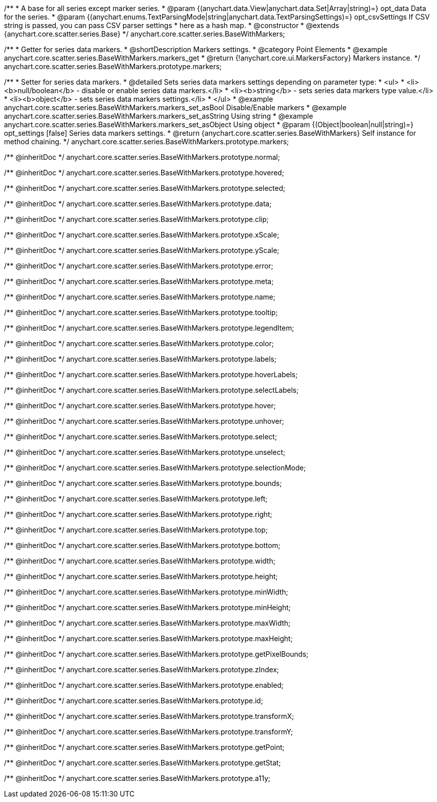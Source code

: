/**
 * A base for all series except marker series.
 * @param {(anychart.data.View|anychart.data.Set|Array|string)=} opt_data Data for the series.
 * @param {(anychart.enums.TextParsingMode|string|anychart.data.TextParsingSettings)=} opt_csvSettings If CSV string is passed, you can pass CSV parser settings
 *    here as a hash map.
 * @constructor
 * @extends {anychart.core.scatter.series.Base}
 */
anychart.core.scatter.series.BaseWithMarkers;


//----------------------------------------------------------------------------------------------------------------------
//
//  anychart.core.scatter.series.BaseWithMarkers.prototype.markers;
//
//----------------------------------------------------------------------------------------------------------------------

/**
 * Getter for series data markers.
 * @shortDescription Markers settings.
 * @category Point Elements
 * @example anychart.core.scatter.series.BaseWithMarkers.markers_get
 * @return {!anychart.core.ui.MarkersFactory} Markers instance.
 */
anychart.core.scatter.series.BaseWithMarkers.prototype.markers;

/**
 * Setter for series data markers.
 * @detailed Sets series data markers settings depending on parameter type:
 * <ul>
 *   <li><b>null/boolean</b> - disable or enable series data markers.</li>
 *   <li><b>string</b> - sets series data markers type value.</li>
 *   <li><b>object</b> - sets series data markers settings.</li>
 * </ul>
 * @example anychart.core.scatter.series.BaseWithMarkers.markers_set_asBool Disable/Enable markers
 * @example anychart.core.scatter.series.BaseWithMarkers.markers_set_asString Using string
 * @example anychart.core.scatter.series.BaseWithMarkers.markers_set_asObject Using object
 * @param {(Object|boolean|null|string)=} opt_settings [false] Series data markers settings.
 * @return {anychart.core.scatter.series.BaseWithMarkers} Self instance for method chaining.
 */
anychart.core.scatter.series.BaseWithMarkers.prototype.markers;

/** @inheritDoc */
anychart.core.scatter.series.BaseWithMarkers.prototype.normal;

/** @inheritDoc */
anychart.core.scatter.series.BaseWithMarkers.prototype.hovered;

/** @inheritDoc */
anychart.core.scatter.series.BaseWithMarkers.prototype.selected;

/** @inheritDoc */
anychart.core.scatter.series.BaseWithMarkers.prototype.data;

/** @inheritDoc */
anychart.core.scatter.series.BaseWithMarkers.prototype.clip;

/** @inheritDoc */
anychart.core.scatter.series.BaseWithMarkers.prototype.xScale;

/** @inheritDoc */
anychart.core.scatter.series.BaseWithMarkers.prototype.yScale;

/** @inheritDoc */
anychart.core.scatter.series.BaseWithMarkers.prototype.error;

/** @inheritDoc */
anychart.core.scatter.series.BaseWithMarkers.prototype.meta;

/** @inheritDoc */
anychart.core.scatter.series.BaseWithMarkers.prototype.name;

/** @inheritDoc */
anychart.core.scatter.series.BaseWithMarkers.prototype.tooltip;

/** @inheritDoc */
anychart.core.scatter.series.BaseWithMarkers.prototype.legendItem;

/** @inheritDoc */
anychart.core.scatter.series.BaseWithMarkers.prototype.color;

/** @inheritDoc */
anychart.core.scatter.series.BaseWithMarkers.prototype.labels;

/** @inheritDoc */
anychart.core.scatter.series.BaseWithMarkers.prototype.hoverLabels;

/** @inheritDoc */
anychart.core.scatter.series.BaseWithMarkers.prototype.selectLabels;

/** @inheritDoc */
anychart.core.scatter.series.BaseWithMarkers.prototype.hover;

/** @inheritDoc */
anychart.core.scatter.series.BaseWithMarkers.prototype.unhover;

/** @inheritDoc */
anychart.core.scatter.series.BaseWithMarkers.prototype.select;

/** @inheritDoc */
anychart.core.scatter.series.BaseWithMarkers.prototype.unselect;

/** @inheritDoc */
anychart.core.scatter.series.BaseWithMarkers.prototype.selectionMode;

/** @inheritDoc */
anychart.core.scatter.series.BaseWithMarkers.prototype.bounds;

/** @inheritDoc */
anychart.core.scatter.series.BaseWithMarkers.prototype.left;

/** @inheritDoc */
anychart.core.scatter.series.BaseWithMarkers.prototype.right;

/** @inheritDoc */
anychart.core.scatter.series.BaseWithMarkers.prototype.top;

/** @inheritDoc */
anychart.core.scatter.series.BaseWithMarkers.prototype.bottom;

/** @inheritDoc */
anychart.core.scatter.series.BaseWithMarkers.prototype.width;

/** @inheritDoc */
anychart.core.scatter.series.BaseWithMarkers.prototype.height;

/** @inheritDoc */
anychart.core.scatter.series.BaseWithMarkers.prototype.minWidth;

/** @inheritDoc */
anychart.core.scatter.series.BaseWithMarkers.prototype.minHeight;

/** @inheritDoc */
anychart.core.scatter.series.BaseWithMarkers.prototype.maxWidth;

/** @inheritDoc */
anychart.core.scatter.series.BaseWithMarkers.prototype.maxHeight;

/** @inheritDoc */
anychart.core.scatter.series.BaseWithMarkers.prototype.getPixelBounds;

/** @inheritDoc */
anychart.core.scatter.series.BaseWithMarkers.prototype.zIndex;

/** @inheritDoc */
anychart.core.scatter.series.BaseWithMarkers.prototype.enabled;

/** @inheritDoc */
anychart.core.scatter.series.BaseWithMarkers.prototype.id;

/** @inheritDoc */
anychart.core.scatter.series.BaseWithMarkers.prototype.transformX;

/** @inheritDoc */
anychart.core.scatter.series.BaseWithMarkers.prototype.transformY;

/** @inheritDoc */
anychart.core.scatter.series.BaseWithMarkers.prototype.getPoint;



/** @inheritDoc */
anychart.core.scatter.series.BaseWithMarkers.prototype.getStat;

/** @inheritDoc */
anychart.core.scatter.series.BaseWithMarkers.prototype.a11y;

